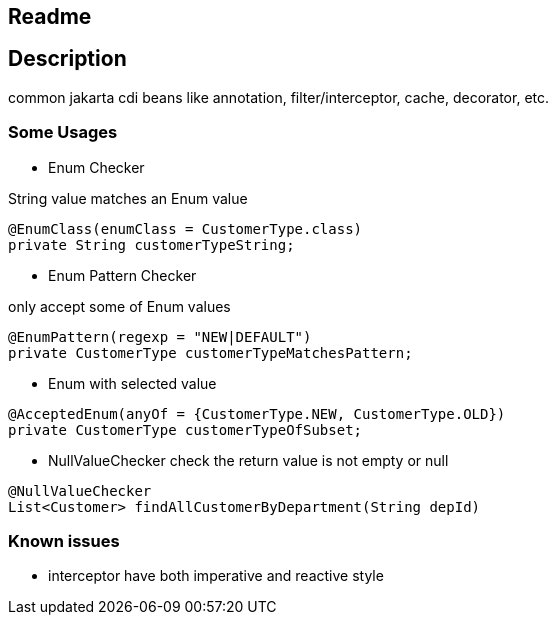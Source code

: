 == Readme

== Description

common jakarta cdi beans like annotation, filter/interceptor, cache, decorator, etc.


=== Some Usages

* Enum Checker

String value matches an Enum value

[source,java]
----
@EnumClass(enumClass = CustomerType.class)
private String customerTypeString;
----

* Enum Pattern Checker

only accept some of Enum values

[source,java]
----
@EnumPattern(regexp = "NEW|DEFAULT")
private CustomerType customerTypeMatchesPattern;
----

* Enum with selected value

[source,java]
----
@AcceptedEnum(anyOf = {CustomerType.NEW, CustomerType.OLD})
private CustomerType customerTypeOfSubset;
----

* NullValueChecker
check the return value is not empty or null
[source,java]
----
@NullValueChecker
List<Customer> findAllCustomerByDepartment(String depId)
----

=== Known issues

* interceptor have both imperative and reactive style
